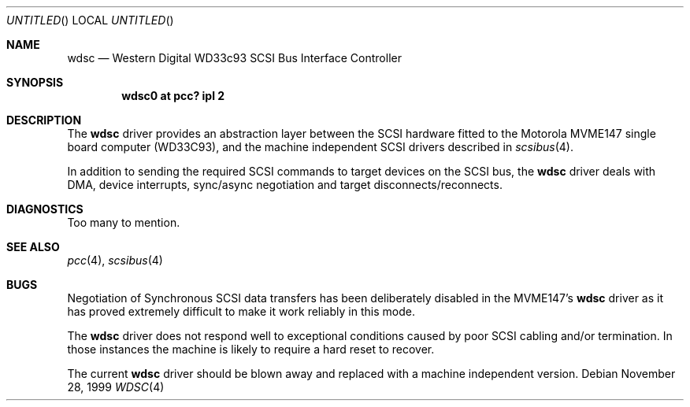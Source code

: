 .\" $NetBSD: wdsc.4,v 1.4 2008/04/30 13:10:56 martin Exp $
.\"
.\" Copyright (c) 1999 The NetBSD Foundation, Inc.
.\" All rights reserved.
.\"
.\" This code is derived from software contributed to The NetBSD Foundation
.\" by Steve C. Woodford.
.\"
.\" Redistribution and use in source and binary forms, with or without
.\" modification, are permitted provided that the following conditions
.\" are met:
.\" 1. Redistributions of source code must retain the above copyright
.\"    notice, this list of conditions and the following disclaimer.
.\" 2. Redistributions in binary form must reproduce the above copyright
.\"    notice, this list of conditions and the following disclaimer in the
.\"    documentation and/or other materials provided with the distribution.
.\"
.\" THIS SOFTWARE IS PROVIDED BY THE NETBSD FOUNDATION, INC. AND CONTRIBUTORS
.\" ``AS IS'' AND ANY EXPRESS OR IMPLIED WARRANTIES, INCLUDING, BUT NOT LIMITED
.\" TO, THE IMPLIED WARRANTIES OF MERCHANTABILITY AND FITNESS FOR A PARTICULAR
.\" PURPOSE ARE DISCLAIMED.  IN NO EVENT SHALL THE FOUNDATION OR CONTRIBUTORS
.\" BE LIABLE FOR ANY DIRECT, INDIRECT, INCIDENTAL, SPECIAL, EXEMPLARY, OR
.\" CONSEQUENTIAL DAMAGES (INCLUDING, BUT NOT LIMITED TO, PROCUREMENT OF
.\" SUBSTITUTE GOODS OR SERVICES; LOSS OF USE, DATA, OR PROFITS; OR BUSINESS
.\" INTERRUPTION) HOWEVER CAUSED AND ON ANY THEORY OF LIABILITY, WHETHER IN
.\" CONTRACT, STRICT LIABILITY, OR TORT (INCLUDING NEGLIGENCE OR OTHERWISE)
.\" ARISING IN ANY WAY OUT OF THE USE OF THIS SOFTWARE, EVEN IF ADVISED OF THE
.\" POSSIBILITY OF SUCH DAMAGE.
.\"
.Dd November 28, 1999
.Os
.Dt WDSC 4 mvme68k
.Sh NAME
.Nm wdsc
.Nd Western Digital WD33c93 SCSI Bus Interface Controller
.Sh SYNOPSIS
.Cd "wdsc0 at pcc? ipl 2"
.Sh DESCRIPTION
The
.Nm
driver provides an abstraction layer between the SCSI hardware
fitted to the
.Tn Motorola
MVME147 single board computer (WD33C93), and the machine
independent SCSI drivers described in
.Xr scsibus 4 .
.Pp
In addition to sending the required SCSI commands to
target devices on the SCSI bus, the
.Nm
driver deals with DMA, device interrupts, sync/async negotiation
and target disconnects/reconnects.
.Sh DIAGNOSTICS
Too many to mention.
.Sh SEE ALSO
.Xr pcc 4 ,
.Xr scsibus 4
.Sh BUGS
Negotiation of Synchronous SCSI data transfers has been
deliberately disabled in the MVME147's
.Nm
driver as it has proved extremely difficult to make it
work reliably in this mode.
.Pp
The
.Nm
driver does not respond well to exceptional conditions
caused by poor SCSI cabling and/or termination. In those
instances the machine is likely to require a hard reset
to recover.
.Pp
The current
.Nm
driver should be blown away and replaced with a machine independent
version.
